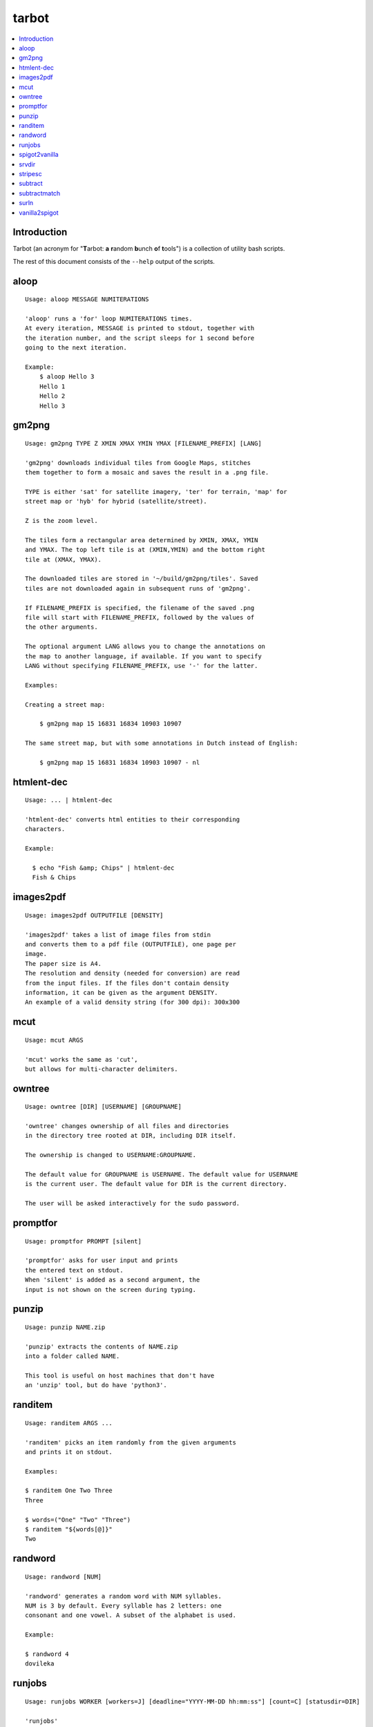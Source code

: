 tarbot
======

.. contents::
    :local:
    :backlinks: none

Introduction
------------

Tarbot (an acronym for "**T**\ arbot: **a** **r**\ andom **b**\ unch **o**\ f **t**\ ools") is a collection of utility bash scripts.

The rest of this document consists of the ``--help`` output of the scripts.

aloop
-----
::

  Usage: aloop MESSAGE NUMITERATIONS

  'aloop' runs a 'for' loop NUMITERATIONS times.
  At every iteration, MESSAGE is printed to stdout, together with
  the iteration number, and the script sleeps for 1 second before
  going to the next iteration.

  Example:
      $ aloop Hello 3
      Hello 1
      Hello 2
      Hello 3

gm2png
------
::

  Usage: gm2png TYPE Z XMIN XMAX YMIN YMAX [FILENAME_PREFIX] [LANG]

  'gm2png' downloads individual tiles from Google Maps, stitches
  them together to form a mosaic and saves the result in a .png file.

  TYPE is either 'sat' for satellite imagery, 'ter' for terrain, 'map' for
  street map or 'hyb' for hybrid (satellite/street).

  Z is the zoom level.

  The tiles form a rectangular area determined by XMIN, XMAX, YMIN
  and YMAX. The top left tile is at (XMIN,YMIN) and the bottom right
  tile at (XMAX, YMAX).

  The downloaded tiles are stored in '~/build/gm2png/tiles'. Saved
  tiles are not downloaded again in subsequent runs of 'gm2png'.

  If FILENAME_PREFIX is specified, the filename of the saved .png
  file will start with FILENAME_PREFIX, followed by the values of
  the other arguments.

  The optional argument LANG allows you to change the annotations on
  the map to another language, if available. If you want to specify
  LANG without specifying FILENAME_PREFIX, use '-' for the latter.

  Examples:

  Creating a street map:

      $ gm2png map 15 16831 16834 10903 10907

  The same street map, but with some annotations in Dutch instead of English:

      $ gm2png map 15 16831 16834 10903 10907 - nl

htmlent-dec
-----------
::

  Usage: ... | htmlent-dec

  'htmlent-dec' converts html entities to their corresponding
  characters.

  Example:

    $ echo "Fish &amp; Chips" | htmlent-dec
    Fish & Chips


images2pdf
----------
::

  Usage: images2pdf OUTPUTFILE [DENSITY]

  'images2pdf' takes a list of image files from stdin
  and converts them to a pdf file (OUTPUTFILE), one page per
  image.
  The paper size is A4.
  The resolution and density (needed for conversion) are read
  from the input files. If the files don't contain density
  information, it can be given as the argument DENSITY.
  An example of a valid density string (for 300 dpi): 300x300

mcut
----
::

  Usage: mcut ARGS

  'mcut' works the same as 'cut',
  but allows for multi-character delimiters.

owntree
-------
::

  Usage: owntree [DIR] [USERNAME] [GROUPNAME]

  'owntree' changes ownership of all files and directories
  in the directory tree rooted at DIR, including DIR itself.

  The ownership is changed to USERNAME:GROUPNAME.

  The default value for GROUPNAME is USERNAME. The default value for USERNAME
  is the current user. The default value for DIR is the current directory.

  The user will be asked interactively for the sudo password.

promptfor
---------
::

  Usage: promptfor PROMPT [silent]

  'promptfor' asks for user input and prints
  the entered text on stdout.
  When 'silent' is added as a second argument, the
  input is not shown on the screen during typing.

punzip
------
::

  Usage: punzip NAME.zip

  'punzip' extracts the contents of NAME.zip
  into a folder called NAME.

  This tool is useful on host machines that don't have
  an 'unzip' tool, but do have 'python3'.

randitem
--------
::

  Usage: randitem ARGS ...

  'randitem' picks an item randomly from the given arguments
  and prints it on stdout.

  Examples:

  $ randitem One Two Three
  Three

  $ words=("One" "Two" "Three")
  $ randitem "${words[@]}"
  Two


randword
--------
::

  Usage: randword [NUM]

  'randword' generates a random word with NUM syllables.
  NUM is 3 by default. Every syllable has 2 letters: one
  consonant and one vowel. A subset of the alphabet is used.

  Example:

  $ randword 4
  dovileka


runjobs
-------
::

  Usage: runjobs WORKER [workers=J] [deadline="YYYY-MM-DD hh:mm:ss"] [count=C] [statusdir=DIR]

  'runjobs'

spigot2vanilla
--------------
::

  Usage: spigot2vanilla DIR

  'spigot2vanilla' converts a Minecraft world in the Spigot folder
  layout to the Vanilla folder layout.

  DIR is the Spigot world. A sibling directory called "DIR-vanilla"
  is created containing Overworld, Nether & End in Vanilla format.

srvdir
------
::

  Usage: srvdir DIR

  'srvdir' instructs 'lighttpd' to re-load its
  configuration from DIR/etc/lighttpd.conf and to serve
  the direcory DIR/www.
  TODO : backend, scripts

stripesc
--------
::

  Usage: ... | stripesc

  'stripesc' removes bash escape sequences from stdin
  and prints the result on stdout.

  Example:

    $ ls -l --color=always | stripesc | less

  In the above example, without 'stripesc', a lot of
  ugly escape sequences would be visble in 'less'.

subtract
--------
::

  Usage: subtract FILE

  'subtract' subtracts the contents of FILE from stdin
  on a line-by-line basis and prints the result on stdout:
  only lines in stdin that are NOT found in FILE are printed.
  If FILE doesn't exist, the full contents of stdin are printed.

  Note that 2 entire lines in stdin and FILE must match exactly
  in order to be omitted from stdout.

  See also: 'subtractmatch'

subtractmatch
-------------
::

  Usage: subtractmatch FILE

  'subtractmatch' subtracts from stdin the lines containing
  a substring found as a complete line in FILE and prints the
  result on stdout: only lines in stdin that DON'T contain
  substrings found in FILE are printed.
  If FILE doesn't exist, the full contents of stdin are printed.

  See also: 'subtract'

surln
-----
::

  Usage: surln [STRING]

  'surln' surrounds every line of stdin with the
  string given as argument and prints the result on stdout.
  When no argument is given, the string will be the double
  quotes character (ASCII value 34).
  Special characters need to be escaped. Octal or hexadecimal
  notation can be used.

  Examples:

  Surround every line with double quotes:

      $ (echo One; echo Two) | surln
      "One"
      "Two"

  Surround every line with single quotes:

      $ echo Hello | surln \'
      'Hello'

  Do the same as in the previous example, but
  with hexadecimal notation:

      $ echo Hello | surln \x27
      'Hello'


vanilla2spigot
--------------
::

  Usage: vanilla2spigot DIR

  'vanilla2spigot' converts a Minecraft world created in the
  vanilla client to the Spigot folder layout.

  DIR is the vanilla world. A sibling directory called "DIR-spigot"
  is created containing Overworld, Nether & End in Spigot format.

